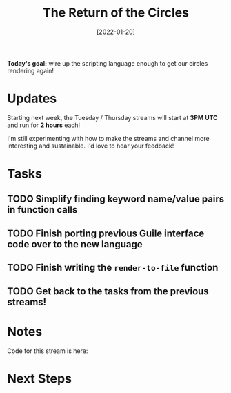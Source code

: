 #+title: The Return of the Circles
#+date: [2022-01-20]
#+slug: 2022-01-20

*Today's goal:* wire up the scripting language enough to get our circles rendering again!

* Updates

Starting next week, the Tuesday / Thursday streams will start at *3PM UTC* and run for *2 hours* each!

I'm still experimenting with how to make the streams and channel more interesting and sustainable.  I'd love to hear your feedback!

* Tasks

** TODO Simplify finding keyword name/value pairs in function calls
** TODO Finish porting previous Guile interface code over to the new language
** TODO Finish writing the =render-to-file= function
** TODO Get back to the tasks from the previous streams!

* Notes

Code for this stream is here:

* Next Steps


